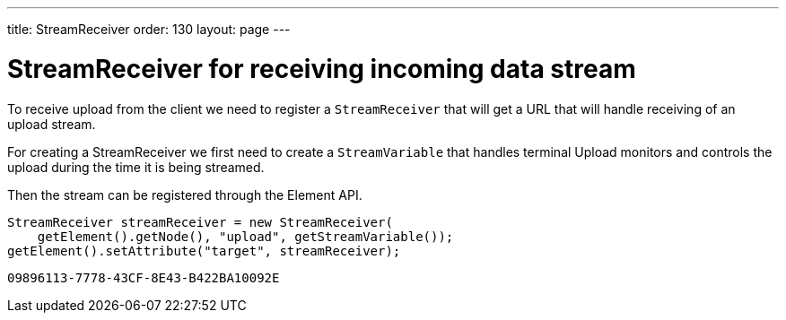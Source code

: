 ---
title: StreamReceiver
order: 130
layout: page
---


= StreamReceiver for receiving incoming data stream

To receive upload from the client we need to register a `StreamReceiver` that
will get a URL that will handle receiving of an upload stream.

For creating a StreamReceiver we first need to create a `StreamVariable` that
handles terminal Upload monitors and controls the upload during the time it
is being streamed.

Then the stream can be registered through the Element API.

[source, java]
----
StreamReceiver streamReceiver = new StreamReceiver(
    getElement().getNode(), "upload", getStreamVariable());
getElement().setAttribute("target", streamReceiver);
----


[discussion-id]`09896113-7778-43CF-8E43-B422BA10092E`

